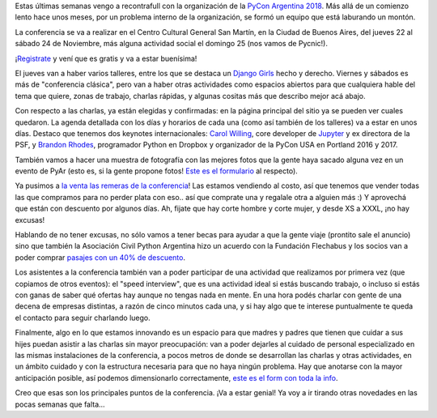 .. title: PyCon Argentina 2018
.. date: 2018-10-10 16:15:00
.. tags: PyCon, Python, PyAr, conferencia

Estas últimas semanas vengo a recontrafull con la organización de la `PyCon Argentina 2018 <http://pycon.python.org.ar>`_. Más allá de un comienzo lento hace unos meses, por un problema interno de la organización, se formó un equipo que está laburando un montón.

La conferencia se va a realizar en el Centro Cultural General San Martín, en la Ciudad de Buenos Aires, del jueves 22 al sábado 24 de Noviembre, más alguna actividad social el domingo 25 (nos vamos de Pycnic!).

¡`Registrate <https://eventos.python.org.ar/events/pyconar2018/registration>`_ y vení que es gratis y va a estar buenísima!

.. image:: /images/pyconar18/logo.png
    :alt: El logo de la conferencia
    :target: http://pycon.python.org.ar

El jueves van a haber varios talleres, entre los que se destaca un `Django Girls <https://tutorial.djangogirls.org/es/>`_ hecho y derecho. Viernes y sábados es más de "conferencia clásica", pero van a haber otras actividades como espacios abiertos para que cualquiera hable del tema que quiere, zonas de trabajo, charlas rápidas, y algunas cositas más que describo mejor acá abajo.

Con respecto a las charlas, ya están elegidas y confirmadas: en la página principal del sitio ya se pueden ver cuales quedaron. La agenda detallada con los días y horarios de cada una (como así también de los talleres) va a estar en unos días. Destaco que tenemos dos keynotes internacionales: `Carol Willing <https://twitter.com/willingcarol>`_, core developer de `Jupyter <http://jupyter.org/>`_ y ex directora de la PSF, y `Brandon Rhodes <https://twitter.com/brandon_rhodes>`_, programador Python en Dropbox y organizador de la PyCon USA en Portland 2016 y 2017.

También vamos a hacer una muestra de fotografía con las mejores fotos que la gente haya sacado alguna vez en un evento de PyAr (esto es, si la gente propone fotos! `Este es el formulario <https://docs.google.com/forms/d/e/1FAIpQLSf-9V3UHdAnyEFJ-ANIPnfxVla0JHbtfWGfxLYRTb9LAm4K8A/viewform>`_ al respecto).

Ya pusimos a `la venta las remeras de la conferencia <https://docs.google.com/forms/d/e/1FAIpQLScyHYxAbu0Qry8d58IvSkhXmtS7-eRCANgZPKzIlC3S0dw3GQ/viewform>`_! Las estamos vendiendo al costo, así que tenemos que vender todas las que compramos para no perder plata con eso.. así que comprate una y regalale otra a alguien más :) Y aprovechá que están con descuento por algunos días. Ah, fijate que hay corte hombre y corte mujer, y desde XS a XXXL, ¡no hay excusas!

.. image:: /images/pyconar18/remerablanca.jpeg
    :alt: La remera de la conferencia
    :target: https://docs.google.com/forms/d/e/1FAIpQLScyHYxAbu0Qry8d58IvSkhXmtS7-eRCANgZPKzIlC3S0dw3GQ/viewform

Hablando de no tener excusas, no sólo vamos a tener becas para ayudar a que la gente viaje (prontito sale el anuncio) sino que también la Asociación Civil Python Argentina hizo un acuerdo con la Fundación Flechabus y los socios van a poder comprar `pasajes con un 40% de descuento <https://twitter.com/pyconar/status/1049990017324605440>`_.

Los asistentes a la conferencia también van a poder participar de una actividad que realizamos por primera vez (que copiamos de otros eventos): el "speed interview", que es una actividad ideal si estás buscando trabajo, o incluso si estás con ganas de saber qué ofertas hay aunque no tengas nada en mente. En una hora podés charlar con gente de una decena de empresas distintas, a razón de cinco minutos cada una, y si hay algo que te interese puntualmente te queda el contacto para seguir charlando luego.

Finalmente, algo en lo que estamos innovando es un espacio para que madres y padres que tienen que cuidar a sus hijes puedan asistir a las charlas sin mayor preocupación: van a poder dejarles al cuidado de personal especializado en las mismas instalaciones de la conferencia, a pocos metros de donde se desarrollan las charlas y otras actividades, en un ámbito cuidado y con la estructura necesaria para que no haya ningún problema. Hay que anotarse con la mayor anticipación posible, así podemos dimensionarlo correctamente, `este es el form con toda la info <https://docs.google.com/forms/d/e/1FAIpQLSeJVAWAB8wwJ3YX7HMctnst4kbVX_MEvP3cKpFcjWSO9G34aw/viewform>`_.

Creo que esas son los principales puntos de la conferencia. ¡Va a estar genial! Ya voy a ir tirando otras novedades en las pocas semanas que falta...


